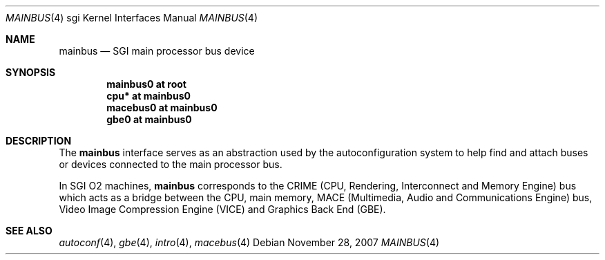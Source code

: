 .\"
.\" Copyright (c) 2007 Joel Sing <jsing@openbsd.org>
.\"
.\" Permission to use, copy, modify, and distribute this software for any
.\" purpose with or without fee is hereby granted, provided that the above
.\" copyright notice and this permission notice appear in all copies.
.\"
.\" THE SOFTWARE IS PROVIDED "AS IS" AND THE AUTHOR DISCLAIMS ALL WARRANTIES
.\" WITH REGARD TO THIS SOFTWARE INCLUDING ALL IMPLIED WARRANTIES OF
.\" MERCHANTABILITY AND FITNESS. IN NO EVENT SHALL THE AUTHOR BE LIABLE FOR
.\" ANY SPECIAL, DIRECT, INDIRECT, OR CONSEQUENTIAL DAMAGES OR ANY DAMAGES
.\" WHATSOEVER RESULTING FROM LOSS OF USE, DATA OR PROFITS, WHETHER IN AN
.\" ACTION OF CONTRACT, NEGLIGENCE OR OTHER TORTIOUS ACTION, ARISING OUT OF
.\" OR IN CONNECTION WITH THE USE OR PERFORMANCE OF THIS SOFTWARE.
.\"
.Dd $Mdocdate: November 28 2007 $
.Dt MAINBUS 4 sgi
.Os
.Sh NAME
.Nm mainbus
.Nd SGI main processor bus device
.Sh SYNOPSIS
.Cd "mainbus0 at root"
.Cd "cpu* at mainbus0"
.Cd "macebus0 at mainbus0"
.Cd "gbe0 at mainbus0"
.Sh DESCRIPTION
The
.Nm
interface serves as an abstraction used by the autoconfiguration system to help
find and attach buses or devices connected to the main processor bus.
.Pp
In SGI O2 machines,
.Nm
corresponds to the CRIME (CPU, Rendering, Interconnect and Memory Engine) bus
which acts as a bridge between the CPU, main memory, MACE (Multimedia,
Audio and Communications Engine) bus, Video Image Compression Engine (VICE)
and Graphics Back End (GBE).
.Sh SEE ALSO
.Xr autoconf 4 ,
.Xr gbe 4 ,
.Xr intro 4 ,
.Xr macebus 4
